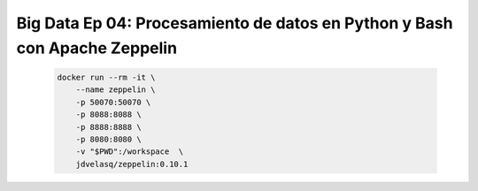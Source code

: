 .. _bigdata_Ep_04_zeppelin:

Big Data Ep 04: Procesamiento de datos en Python y Bash con Apache Zeppelin
-------------------------------------------------------------------------------

    .. code:: bash

            docker run --rm -it \
                --name zeppelin \
                -p 50070:50070 \
                -p 8088:8088 \
                -p 8888:8888 \
                -p 8080:8080 \
                -v "$PWD":/workspace  \
                jdvelasq/zeppelin:0.10.1            

    .. toctree::
        :titlesonly:
        :glob:

        notebooks/*


